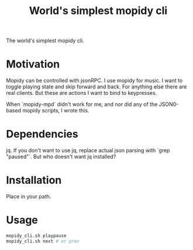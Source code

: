 #+Title: World's simplest mopidy cli

The world's simplest mopidy cli.

* Motivation

  Mopidy can be controlled with jsonRPC. I use mopidy for music. I want to
  toggle playing state and skip forward and back. For anything else there are
  real clients. But these are actions I want to bind to keypresses.

  When `mopidy-mpd` didn't work for me, and nor did any of the JSON0-based
  mopidy scripts, I wrote this.

* Dependencies
  jq.  If you don't want to use jq, replace actual json parsing with `grep
  "paused"`.  But who doesn't want jq installed?

* Installation
  Place in your path.

* Usage
  #+BEGIN_SRC bash
mopidy_cli.sh playpause
mopidy_cli.sh next # or prev
  #+END_SRC
